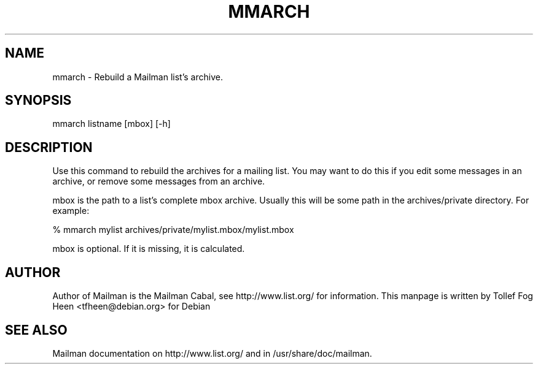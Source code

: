 .TH MMARCH 8 2001-03-10
.SH NAME
mmarch \- Rebuild a Mailman list's archive.

.SH SYNOPSIS
mmarch listname [mbox] [-h]

.SH DESCRIPTION

Use this command to rebuild the archives for a mailing list.  You may want to
do this if you edit some messages in an archive, or remove some messages from
an archive.

mbox is the path to a list's complete mbox archive.  Usually this will 
be some path in the archives/private directory.  For example:

% mmarch mylist archives/private/mylist.mbox/mylist.mbox

mbox is optional.  If it is missing, it is calculated.

.SH AUTHOR
Author of Mailman is the Mailman Cabal, see http://www.list.org/ for
information.  This manpage is written by Tollef Fog Heen
<tfheen@debian.org> for Debian

.SH SEE ALSO
Mailman documentation on http://www.list.org/ and in
/usr/share/doc/mailman.
